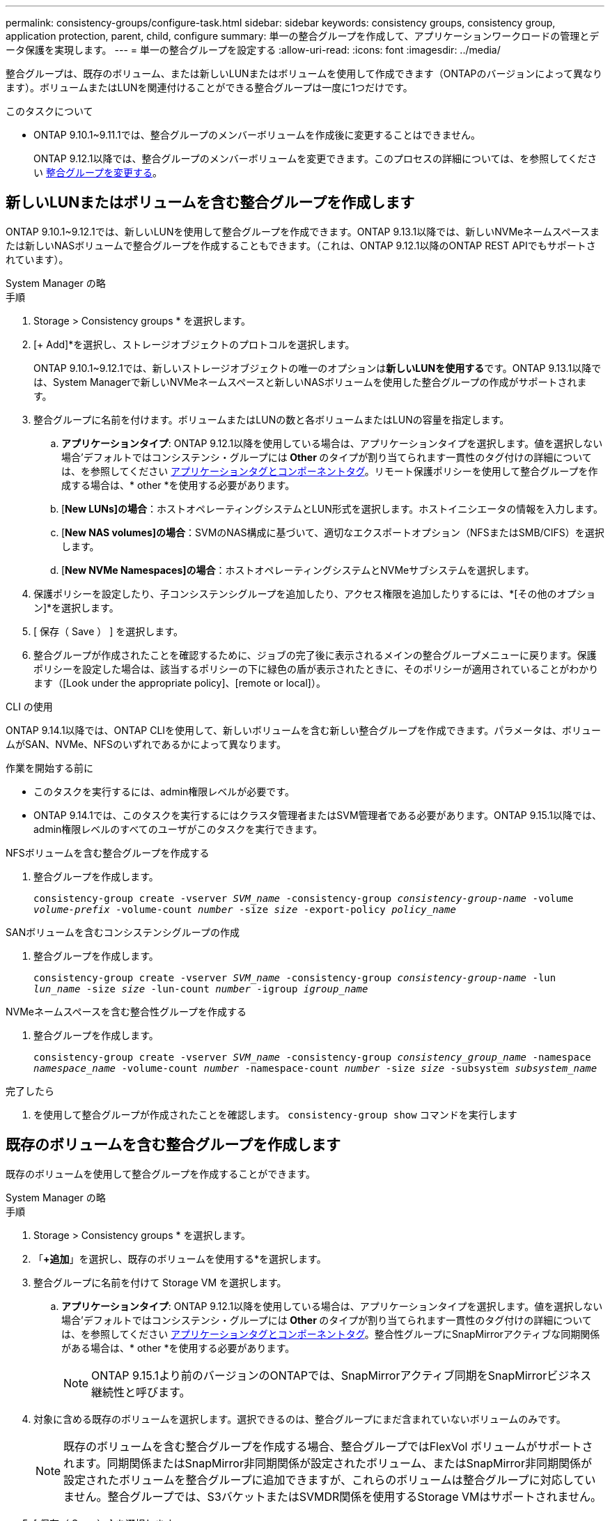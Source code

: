 ---
permalink: consistency-groups/configure-task.html 
sidebar: sidebar 
keywords: consistency groups, consistency group, application protection, parent, child, configure 
summary: 単一の整合グループを作成して、アプリケーションワークロードの管理とデータ保護を実現します。 
---
= 単一の整合グループを設定する
:allow-uri-read: 
:icons: font
:imagesdir: ../media/


[role="lead"]
整合グループは、既存のボリューム、または新しいLUNまたはボリュームを使用して作成できます（ONTAPのバージョンによって異なります）。ボリュームまたはLUNを関連付けることができる整合グループは一度に1つだけです。

.このタスクについて
* ONTAP 9.10.1~9.11.1では、整合グループのメンバーボリュームを作成後に変更することはできません。
+
ONTAP 9.12.1以降では、整合グループのメンバーボリュームを変更できます。このプロセスの詳細については、を参照してください xref:modify-task.html[整合グループを変更する]。





== 新しいLUNまたはボリュームを含む整合グループを作成します

ONTAP 9.10.1~9.12.1では、新しいLUNを使用して整合グループを作成できます。ONTAP 9.13.1以降では、新しいNVMeネームスペースまたは新しいNASボリュームで整合グループを作成することもできます。（これは、ONTAP 9.12.1以降のONTAP REST APIでもサポートされています）。

[role="tabbed-block"]
====
.System Manager の略
--
.手順
. Storage > Consistency groups * を選択します。
. [+ Add]*を選択し、ストレージオブジェクトのプロトコルを選択します。
+
ONTAP 9.10.1~9.12.1では、新しいストレージオブジェクトの唯一のオプションは**新しいLUNを使用する**です。ONTAP 9.13.1以降では、System Managerで新しいNVMeネームスペースと新しいNASボリュームを使用した整合グループの作成がサポートされます。

. 整合グループに名前を付けます。ボリュームまたはLUNの数と各ボリュームまたはLUNの容量を指定します。
+
.. **アプリケーションタイプ**: ONTAP 9.12.1以降を使用している場合は、アプリケーションタイプを選択します。値を選択しない場合'デフォルトではコンシステンシ・グループには** Other **のタイプが割り当てられます一貫性のタグ付けの詳細については、を参照してください xref:modify-tags-task.html[アプリケーションタグとコンポーネントタグ]。リモート保護ポリシーを使用して整合グループを作成する場合は、* other *を使用する必要があります。
.. [**New LUNs]の場合**：ホストオペレーティングシステムとLUN形式を選択します。ホストイニシエータの情報を入力します。
.. [**New NAS volumes]の場合**：SVMのNAS構成に基づいて、適切なエクスポートオプション（NFSまたはSMB/CIFS）を選択します。
.. [**New NVMe Namespaces]の場合**：ホストオペレーティングシステムとNVMeサブシステムを選択します。


. 保護ポリシーを設定したり、子コンシステンシグループを追加したり、アクセス権限を追加したりするには、*[その他のオプション]*を選択します。
. [ 保存（ Save ） ] を選択します。
. 整合グループが作成されたことを確認するために、ジョブの完了後に表示されるメインの整合グループメニューに戻ります。保護ポリシーを設定した場合は、該当するポリシーの下に緑色の盾が表示されたときに、そのポリシーが適用されていることがわかります（[Look under the appropriate policy]、[remote or local]）。


--
.CLI の使用
--
ONTAP 9.14.1以降では、ONTAP CLIを使用して、新しいボリュームを含む新しい整合グループを作成できます。パラメータは、ボリュームがSAN、NVMe、NFSのいずれであるかによって異なります。

.作業を開始する前に
* このタスクを実行するには、admin権限レベルが必要です。
* ONTAP 9.14.1では、このタスクを実行するにはクラスタ管理者またはSVM管理者である必要があります。ONTAP 9.15.1以降では、admin権限レベルのすべてのユーザがこのタスクを実行できます。


.NFSボリュームを含む整合グループを作成する
. 整合グループを作成します。
+
`consistency-group create -vserver _SVM_name_ -consistency-group _consistency-group-name_ -volume _volume-prefix_ -volume-count _number_ -size _size_ -export-policy _policy_name_`



.SANボリュームを含むコンシステンシグループの作成
. 整合グループを作成します。
+
`consistency-group create -vserver _SVM_name_ -consistency-group _consistency-group-name_ -lun _lun_name_ -size _size_ -lun-count _number_ -igroup _igroup_name_`



.NVMeネームスペースを含む整合性グループを作成する
. 整合グループを作成します。
+
`consistency-group create -vserver _SVM_name_ -consistency-group _consistency_group_name_ -namespace _namespace_name_ -volume-count _number_ -namespace-count _number_ -size _size_ -subsystem _subsystem_name_`



.完了したら
. を使用して整合グループが作成されたことを確認します。 `consistency-group show` コマンドを実行します


--
====


== 既存のボリュームを含む整合グループを作成します

既存のボリュームを使用して整合グループを作成することができます。

[role="tabbed-block"]
====
.System Manager の略
--
.手順
. Storage > Consistency groups * を選択します。
. 「*+追加*」を選択し、既存のボリュームを使用する*を選択します。
. 整合グループに名前を付けて Storage VM を選択します。
+
.. **アプリケーションタイプ**: ONTAP 9.12.1以降を使用している場合は、アプリケーションタイプを選択します。値を選択しない場合'デフォルトではコンシステンシ・グループには** Other **のタイプが割り当てられます一貫性のタグ付けの詳細については、を参照してください xref:modify-tags-task.html[アプリケーションタグとコンポーネントタグ]。整合性グループにSnapMirrorアクティブな同期関係がある場合は、* other *を使用する必要があります。
+

NOTE: ONTAP 9.15.1より前のバージョンのONTAPでは、SnapMirrorアクティブ同期をSnapMirrorビジネス継続性と呼びます。



. 対象に含める既存のボリュームを選択します。選択できるのは、整合グループにまだ含まれていないボリュームのみです。
+

NOTE: 既存のボリュームを含む整合グループを作成する場合、整合グループではFlexVol ボリュームがサポートされます。同期関係またはSnapMirror非同期関係が設定されたボリューム、またはSnapMirror非同期関係が設定されたボリュームを整合グループに追加できますが、これらのボリュームは整合グループに対応していません。整合グループでは、S3バケットまたはSVMDR関係を使用するStorage VMはサポートされません。

. [ 保存（ Save ） ] を選択します。
. ONTAPジョブの完了後に表示されるメインの整合グループメニューに戻って、整合グループが作成されたことを確認します。保護ポリシーを選択した場合は、メニューから整合グループを選択して、ポリシーが適切に設定されていることを確認します。保護ポリシーを設定した場合は、該当するポリシー（リモートまたはローカル）の下に緑の盾が表示されているときに適用されていることがわかります。


--
.CLI の使用
--
ONTAP 9.14.1以降では、ONTAP CLIを使用して、既存のボリュームを含む整合グループを作成できます。

.作業を開始する前に
* このタスクを実行するには、admin権限レベルが必要です。
* ONTAP 9.14.1では、このタスクを実行するにはクラスタ管理者またはSVM管理者である必要があります。ONTAP 9.15.1以降では、admin権限レベルのすべてのユーザがこのタスクを実行できます。


.手順
. 問題 `consistency-group create` コマンドを実行します。 `-volumes` パラメータには、ボリューム名をカンマで区切って指定できます。
+
`consistency-group create -vserver _SVM_name_ -consistency-group _consistency-group-name_ -volume _volumes_`

. を使用して整合グループを表示する `consistency-group show` コマンドを実行します


--
====
.次のステップ
* xref:protect-task.html[整合グループを保護する]
* xref:modify-task.html[整合グループを変更する]
* xref:clone-task.html[整合グループをクローニングする]

